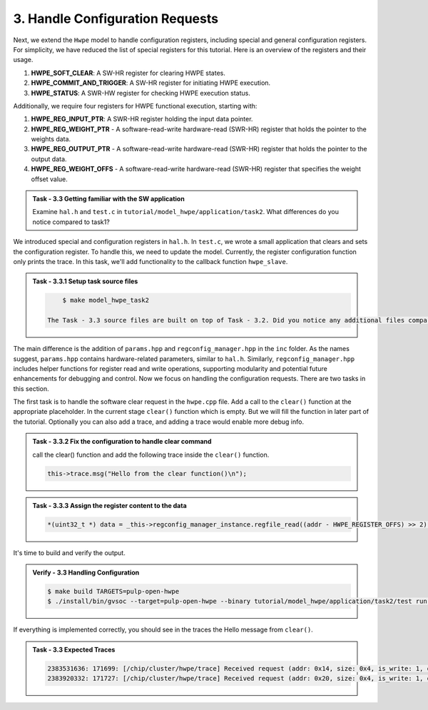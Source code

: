 3. Handle Configuration Requests
^^^^^^^^^^^^^^^^^^^^^^^^^^^^^^^^^^^^^^^^^^^

Next, we extend the ``Hwpe`` model to handle configuration registers, including special and general configuration registers. For simplicity, we have reduced the list of special registers for this tutorial. Here is an overview of the registers and their usage.

1. **HWPE_SOFT_CLEAR**: A SW-HR register for clearing HWPE states.
2. **HWPE_COMMIT_AND_TRIGGER**: A SW-HR register for initiating HWPE execution.
3. **HWPE_STATUS**: A SWR-HW register for checking HWPE execution status.

Additionally, we require four registers for HWPE functional execution, starting with:

1. **HWPE_REG_INPUT_PTR**: A SWR-HR register holding the input data pointer.
2. **HWPE_REG_WEIGHT_PTR** - A software-read-write hardware-read (SWR-HR) register that holds the pointer to the weights data.
3. **HWPE_REG_OUTPUT_PTR** - A software-read-write hardware-read (SWR-HR) register that holds the pointer to the output data.
4. **HWPE_REG_WEIGHT_OFFS** - A software-read-write hardware-read (SWR-HR) register that specifies the weight offset value.

.. admonition:: Task - 3.3 Getting familiar with the SW application
   :class: task
   
   Examine ``hal.h`` and ``test.c`` in ``tutorial/model_hwpe/application/task2``. What differences do you notice compared to task1?

We introduced special and configuration registers in ``hal.h``. In ``test.c``, we wrote a small application that clears and sets the configuration register. To handle this, we need to update the model. Currently, the register configuration function only prints the trace. In this task, we'll add functionality to the callback function ``hwpe_slave``.

.. admonition:: Task - 3.3.1 Setup task source files 
   :class: task
   
   .. code-block:: bash
        
        $ make model_hwpe_task2
        
    The Task - 3.3 source files are built on top of Task - 3.2. Did you notice any additional files compared to Task - 3.2?

The main difference is the addition of ``params.hpp`` and ``regconfig_manager.hpp`` in the ``inc`` folder. As the names suggest, ``params.hpp`` contains hardware-related parameters, similar to ``hal.h``. Similarly, ``regconfig_manager.hpp`` includes helper functions for register read and write operations, supporting modularity and potential future enhancements for debugging and control. Now we focus on handling the configuration requests. There are two tasks in this section.

The first task is to handle the software clear request in the ``hwpe.cpp`` file. Add a call to the ``clear()`` function at the appropriate placeholder. In the current stage ``clear()`` function which is empty. But we will fill the function in later part of the tutorial. Optionally you can also add a trace, and adding a trace would enable more debug info.

.. admonition:: Task - 3.3.2 Fix the configuration to handle clear command
   :class: task
   
   call the clear() function and add the following trace inside the ``clear()`` function.

   .. code-block:: cpp
        
        this->trace.msg("Hello from the clear function()\n");


.. admonition:: Task - 3.3.3 Assign the register content to the data
   :class: task
   
   .. code-block:: cpp
        
        *(uint32_t *) data = _this->regconfig_manager_instance.regfile_read((addr - HWPE_REGISTER_OFFS) >> 2);


It's time to build and verify the output. 

.. admonition:: Verify - 3.3 Handling Configuration
   :class: solution
   
   .. code-block:: bash
        
        $ make build TARGETS=pulp-open-hwpe
        $ ./install/bin/gvsoc --target=pulp-open-hwpe --binary tutorial/model_hwpe/application/task2/test run --trace="hwpe"


If everything is implemented correctly, you should see in the traces the Hello message from ``clear()``.

.. admonition:: Task - 3.3 Expected Traces
   :class: explanation
   
   .. code-block:: none
    
        2383531636: 171699: [/chip/cluster/hwpe/trace] Received request (addr: 0x14, size: 0x4, is_write: 1, data: 0x0)2383531636: 171699: [/chip/cluster/hwpe/trace] Hello from the clear function()
        2383920332: 171727: [/chip/cluster/hwpe/trace] Received request (addr: 0x20, size: 0x4, is_write: 1, data: 0x1000001c)2383920332: 171727: [/chip/cluster/hwpe/trace] Setting Register offset: 0 data: 1000001c
